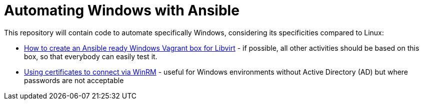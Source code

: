 = Automating Windows with Ansible

This repository will contain code to automate specifically Windows, considering its specificities compared to Linux:

- link:vagrant-libvirt-image/[How to create an Ansible ready Windows Vagrant box for Libvirt] - if possible, all other activities should be based on this box, so that everybody can easily test it.
- link:windows-certificates/[Using certificates to connect via WinRM] - useful for Windows environments without Active Directory (AD) but where passwords are not acceptable

